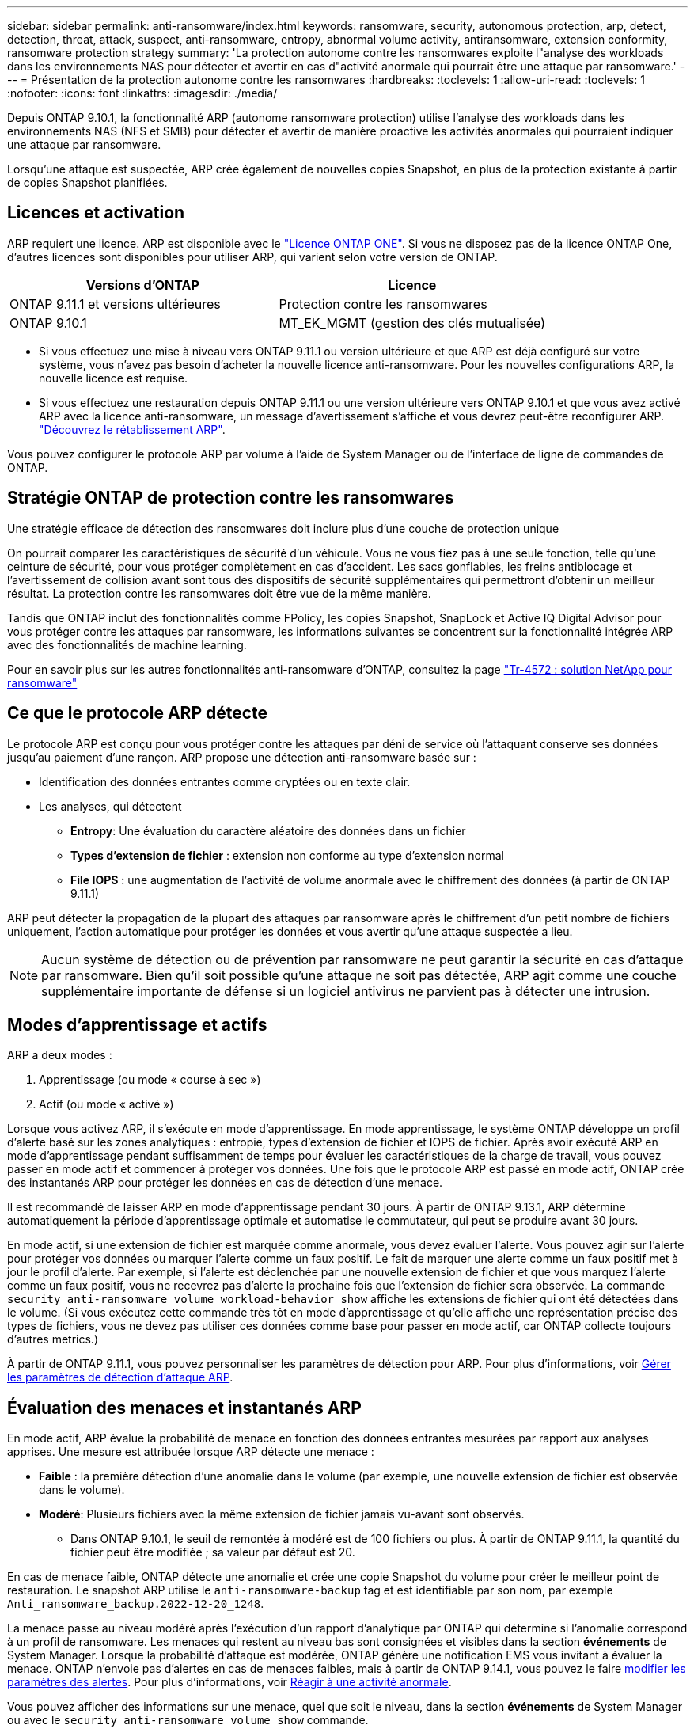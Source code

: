 ---
sidebar: sidebar 
permalink: anti-ransomware/index.html 
keywords: ransomware, security, autonomous protection, arp, detect, detection, threat, attack, suspect, anti-ransomware, entropy, abnormal volume activity, antiransomware, extension conformity, ransomware protection strategy 
summary: 'La protection autonome contre les ransomwares exploite l"analyse des workloads dans les environnements NAS pour détecter et avertir en cas d"activité anormale qui pourrait être une attaque par ransomware.' 
---
= Présentation de la protection autonome contre les ransomwares
:hardbreaks:
:toclevels: 1
:allow-uri-read: 
:toclevels: 1
:nofooter: 
:icons: font
:linkattrs: 
:imagesdir: ./media/


[role="lead"]
Depuis ONTAP 9.10.1, la fonctionnalité ARP (autonome ransomware protection) utilise l'analyse des workloads dans les environnements NAS (NFS et SMB) pour détecter et avertir de manière proactive les activités anormales qui pourraient indiquer une attaque par ransomware.

Lorsqu'une attaque est suspectée, ARP crée également de nouvelles copies Snapshot, en plus de la protection existante à partir de copies Snapshot planifiées.



== Licences et activation

ARP requiert une licence. ARP est disponible avec le link:https://kb.netapp.com/onprem/ontap/os/ONTAP_9.10.1_and_later_licensing_overview["Licence ONTAP ONE"^]. Si vous ne disposez pas de la licence ONTAP One, d'autres licences sont disponibles pour utiliser ARP, qui varient selon votre version de ONTAP.

[cols="2*"]
|===
| Versions d'ONTAP | Licence 


 a| 
ONTAP 9.11.1 et versions ultérieures
 a| 
Protection contre les ransomwares



 a| 
ONTAP 9.10.1
 a| 
MT_EK_MGMT (gestion des clés mutualisée)

|===
* Si vous effectuez une mise à niveau vers ONTAP 9.11.1 ou version ultérieure et que ARP est déjà configuré sur votre système, vous n'avez pas besoin d'acheter la nouvelle licence anti-ransomware. Pour les nouvelles configurations ARP, la nouvelle licence est requise.
* Si vous effectuez une restauration depuis ONTAP 9.11.1 ou une version ultérieure vers ONTAP 9.10.1 et que vous avez activé ARP avec la licence anti-ransomware, un message d'avertissement s'affiche et vous devrez peut-être reconfigurer ARP. link:../revert/anti-ransomware-license-task.html["Découvrez le rétablissement ARP"].


Vous pouvez configurer le protocole ARP par volume à l'aide de System Manager ou de l'interface de ligne de commandes de ONTAP.



== Stratégie ONTAP de protection contre les ransomwares

Une stratégie efficace de détection des ransomwares doit inclure plus d'une couche de protection unique

On pourrait comparer les caractéristiques de sécurité d'un véhicule. Vous ne vous fiez pas à une seule fonction, telle qu'une ceinture de sécurité, pour vous protéger complètement en cas d'accident. Les sacs gonflables, les freins antiblocage et l'avertissement de collision avant sont tous des dispositifs de sécurité supplémentaires qui permettront d'obtenir un meilleur résultat. La protection contre les ransomwares doit être vue de la même manière.

Tandis que ONTAP inclut des fonctionnalités comme FPolicy, les copies Snapshot, SnapLock et Active IQ Digital Advisor pour vous protéger contre les attaques par ransomware, les informations suivantes se concentrent sur la fonctionnalité intégrée ARP avec des fonctionnalités de machine learning.

Pour en savoir plus sur les autres fonctionnalités anti-ransomware d'ONTAP, consultez la page link:https://www.netapp.com/media/7334-tr4572.pdf["Tr-4572 : solution NetApp pour ransomware"^]



== Ce que le protocole ARP détecte

Le protocole ARP est conçu pour vous protéger contre les attaques par déni de service où l'attaquant conserve ses données jusqu'au paiement d'une rançon. ARP propose une détection anti-ransomware basée sur :

* Identification des données entrantes comme cryptées ou en texte clair.
* Les analyses, qui détectent
+
** **Entropy**: Une évaluation du caractère aléatoire des données dans un fichier
** **Types d'extension de fichier** : extension non conforme au type d'extension normal
** **File IOPS** : une augmentation de l'activité de volume anormale avec le chiffrement des données (à partir de ONTAP 9.11.1)




ARP peut détecter la propagation de la plupart des attaques par ransomware après le chiffrement d'un petit nombre de fichiers uniquement, l'action automatique pour protéger les données et vous avertir qu'une attaque suspectée a lieu.


NOTE: Aucun système de détection ou de prévention par ransomware ne peut garantir la sécurité en cas d'attaque par ransomware. Bien qu'il soit possible qu'une attaque ne soit pas détectée, ARP agit comme une couche supplémentaire importante de défense si un logiciel antivirus ne parvient pas à détecter une intrusion.



== Modes d'apprentissage et actifs

ARP a deux modes :

. Apprentissage (ou mode « course à sec »)
. Actif (ou mode « activé »)


Lorsque vous activez ARP, il s'exécute en mode d'apprentissage. En mode apprentissage, le système ONTAP développe un profil d'alerte basé sur les zones analytiques : entropie, types d'extension de fichier et IOPS de fichier. Après avoir exécuté ARP en mode d'apprentissage pendant suffisamment de temps pour évaluer les caractéristiques de la charge de travail, vous pouvez passer en mode actif et commencer à protéger vos données. Une fois que le protocole ARP est passé en mode actif, ONTAP crée des instantanés ARP pour protéger les données en cas de détection d'une menace.

Il est recommandé de laisser ARP en mode d'apprentissage pendant 30 jours. À partir de ONTAP 9.13.1, ARP détermine automatiquement la période d'apprentissage optimale et automatise le commutateur, qui peut se produire avant 30 jours.

En mode actif, si une extension de fichier est marquée comme anormale, vous devez évaluer l'alerte. Vous pouvez agir sur l'alerte pour protéger vos données ou marquer l'alerte comme un faux positif. Le fait de marquer une alerte comme un faux positif met à jour le profil d'alerte. Par exemple, si l'alerte est déclenchée par une nouvelle extension de fichier et que vous marquez l'alerte comme un faux positif, vous ne recevrez pas d'alerte la prochaine fois que l'extension de fichier sera observée. La commande `security anti-ransomware volume workload-behavior show` affiche les extensions de fichier qui ont été détectées dans le volume. (Si vous exécutez cette commande très tôt en mode d'apprentissage et qu'elle affiche une représentation précise des types de fichiers, vous ne devez pas utiliser ces données comme base pour passer en mode actif, car ONTAP collecte toujours d'autres metrics.)

À partir de ONTAP 9.11.1, vous pouvez personnaliser les paramètres de détection pour ARP. Pour plus d'informations, voir xref:manage-parameters-task.html[Gérer les paramètres de détection d'attaque ARP].



== Évaluation des menaces et instantanés ARP

En mode actif, ARP évalue la probabilité de menace en fonction des données entrantes mesurées par rapport aux analyses apprises. Une mesure est attribuée lorsque ARP détecte une menace :

* **Faible** : la première détection d'une anomalie dans le volume (par exemple, une nouvelle extension de fichier est observée dans le volume).
* **Modéré**: Plusieurs fichiers avec la même extension de fichier jamais vu-avant sont observés.
+
** Dans ONTAP 9.10.1, le seuil de remontée à modéré est de 100 fichiers ou plus. À partir de ONTAP 9.11.1, la quantité du fichier peut être modifiée ; sa valeur par défaut est 20.




En cas de menace faible, ONTAP détecte une anomalie et crée une copie Snapshot du volume pour créer le meilleur point de restauration. Le snapshot ARP utilise le `anti-ransomware-backup` tag et est identifiable par son nom, par exemple `Anti_ransomware_backup.2022-12-20_1248`.

La menace passe au niveau modéré après l'exécution d'un rapport d'analytique par ONTAP qui détermine si l'anomalie correspond à un profil de ransomware. Les menaces qui restent au niveau bas sont consignées et visibles dans la section **événements** de System Manager. Lorsque la probabilité d'attaque est modérée, ONTAP génère une notification EMS vous invitant à évaluer la menace. ONTAP n'envoie pas d'alertes en cas de menaces faibles, mais à partir de ONTAP 9.14.1, vous pouvez le faire xref:manage-parameters-task.html#modify-alerts[modifier les paramètres des alertes]. Pour plus d'informations, voir xref:respond-abnormal-task.html[Réagir à une activité anormale].

Vous pouvez afficher des informations sur une menace, quel que soit le niveau, dans la section **événements** de System Manager ou avec le `security anti-ransomware volume show` commande.

Les instantanés ARP sont conservés pendant au moins deux jours. À partir de ONTAP 9.11.1, vous pouvez modifier les paramètres de rétention. Pour plus d'informations, voir xref:modify-automatic-shapshot-options-task.html[Modifiez les options des copies Snapshot].



== Comment récupérer des données dans ONTAP après une attaque par ransomware

Lorsqu'une attaque est suspectée, le système prend une copie Snapshot du volume à ce moment-là et verrouille cette copie. En cas de confirmation ultérieure de l'attaque, le volume peut être restauré sur ce snapshot, ce qui limite la perte de données.

La suppression des copies Snapshot verrouillées ne peut pas être effectuée par des moyens normaux. Cependant, si vous décidez plus tard de marquer l'attaque comme un faux positif, la copie verrouillée sera supprimée.

Grâce à la connaissance des fichiers affectés et au moment de l'attaque, il est possible de restaurer de manière sélective les fichiers affectés à partir de différentes copies Snapshot, plutôt que de simplement restaurer l'ensemble du volume sur l'une des snapshots.

ARP s'appuie donc sur la technologie de protection des données et de reprise après incident ONTAP éprouvée pour répondre aux attaques par ransomware. Pour plus d'informations sur la récupération de données, reportez-vous aux rubriques suivantes.

* link:../task_dp_recover_snapshot.html["Restauration à partir de copies Snapshot (System Manager)"]
* link:../data-protection/restore-contents-volume-snapshot-task.html["Restauration de fichiers à partir de copies Snapshot (interface de ligne de commandes)"]
* link:https://www.netapp.com/blog/smart-ransomware-recovery["Restauration intelligente par ransomware"^]

